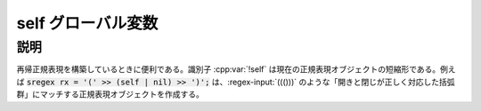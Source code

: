 self グローバル変数
===================

.. cpp:var:: unspecified self

   現在の正規表現への参照。


説明
----

再帰正規表現を構築しているときに便利である。識別子 :cpp:var:`!self` は現在の正規表現オブジェクトの短縮形である。例えば :code:`sregex rx = '(' >> (self | nil) >> ')';` は、:regex-input:`((()))` のような「開きと閉じが正しく対応した括弧群」にマッチする正規表現オブジェクトを作成する。
